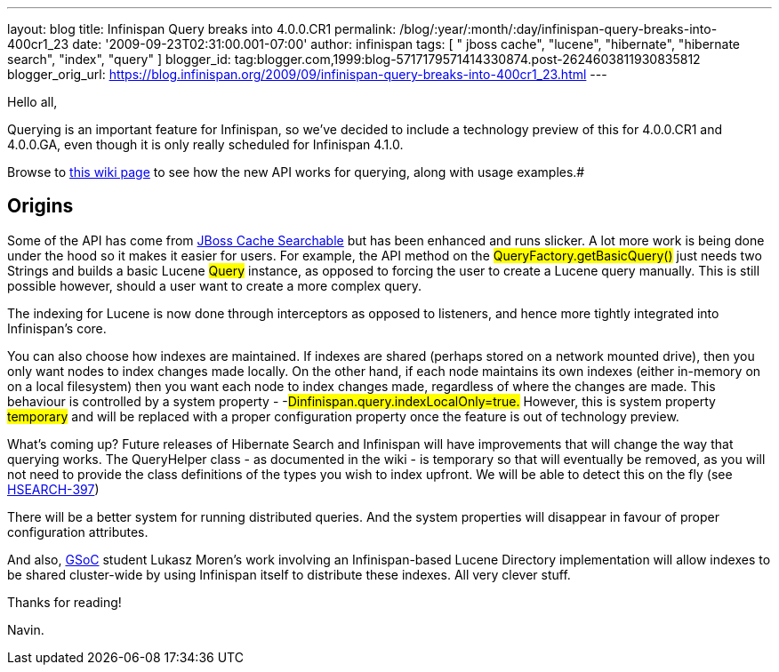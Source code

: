 ---
layout: blog
title: Infinispan Query breaks into 4.0.0.CR1
permalink: /blog/:year/:month/:day/infinispan-query-breaks-into-400cr1_23
date: '2009-09-23T02:31:00.001-07:00'
author: infinispan
tags: [ " jboss cache", "lucene", "hibernate", "hibernate search", "index", "query" ]
blogger_id: tag:blogger.com,1999:blog-5717179571414330874.post-2624603811930835812
blogger_orig_url: https://blog.infinispan.org/2009/09/infinispan-query-breaks-into-400cr1_23.html
---

Hello all,

Querying is an important feature for Infinispan, so we've decided to
include a technology preview of this for 4.0.0.CR1 and 4.0.0.GA, even
though it is only really scheduled for Infinispan 4.1.0.

Browse to http://www.jboss.org/community/wiki/QueryingInfinispan[this
wiki page] to see how the new API works for querying, along with usage
examples.#

## Origins

Some of the API has come from
http://www.jboss.org/community/wiki/JBossCacheSearchable[JBoss Cache
Searchable] but has been enhanced and runs slicker. A lot more work is
being done under the hood so it makes it easier for users. For example,
the API method on the #QueryFactory.getBasicQuery()#
just needs two Strings and builds a basic Lucene
#Query# instance, as opposed to forcing the user to
create a Lucene query manually. This is still possible however, should a
user want to create a more complex query.

The indexing for Lucene is now done through interceptors as opposed to
listeners, and hence more tightly integrated into Infinispan's core.

You can also choose how indexes are maintained. If indexes are shared
(perhaps stored on a network mounted drive), then you only want nodes to
index changes made locally. On the other hand, if each node maintains
its own indexes (either in-memory on on a local filesystem) then you
want each node to index changes made, regardless of where the changes
are made. This behaviour is controlled by a system property -
-#Dinfinispan.query.indexLocalOnly=true.# However,
this is system property #temporary# and will be
replaced with a proper configuration property once the feature is out of
technology preview.

What's coming up?
Future releases of Hibernate Search and Infinispan will have
improvements that will change the way that querying works. The
QueryHelper class - as documented in the wiki - is temporary so that
will eventually be removed, as you will not need to provide the class
definitions of the types you wish to index upfront. We will be able to
detect this on the fly (see
http://opensource.atlassian.com/projects/hibernate/browse/HSEARCH-397[HSEARCH-397])

There will be a better system for running distributed queries. And the
system properties will disappear in favour of proper configuration
attributes.

##
##

And also, http://code.google.com/soc/[GSoC] student Lukasz Moren's work
involving an Infinispan-based Lucene Directory implementation will allow
indexes to be shared cluster-wide by using Infinispan itself to
distribute these indexes. All very clever stuff.

##
##

Thanks for reading!

Navin.




